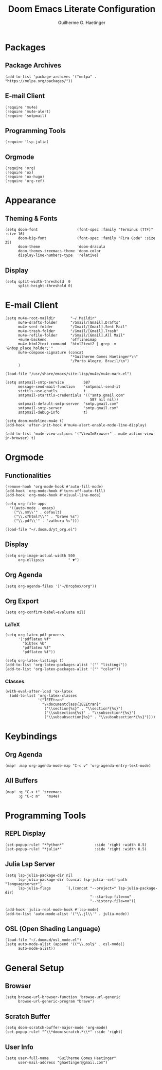 #+TITLE: Doom Emacs Literate Configuration
#+AUTHOR: Guilherme G. Haetinger

* Packages
** Package Archives
#+BEGIN_SRC elisp :tangle yes :results none
(add-to-list 'package-archives '("melpa" . "https://melpa.org/packages/"))
#+END_SRC
** E-mail Client
#+BEGIN_SRC elisp :tangle yes :results none
(require 'mu4e)
(require 'mu4e-alert)
(require 'smtpmail)
#+END_SRC
** Programming Tools
#+BEGIN_SRC elisp :tangle yes :results none
(require 'lsp-julia)
#+END_SRC
** Orgmode
#+BEGIN_SRC elisp :tangle yes :results none
(require 'org)
(require 'ox)
(require 'ox-hugo)
(require 'org-ref)
#+END_SRC

* Appearance
** Theming & Fonts
#+BEGIN_SRC elisp :tangle yes :results none
(setq doom-font                  (font-spec :family "Terminus (TTF)" :size 16)
      doom-big-font              (font-spec :family "Fira Code" :size 25)
      doom-theme                 'doom-dracula
      doom-themes-treemacs-theme 'doom-color
      display-line-numbers-type  'relative)
#+END_SRC
** Display
#+BEGIN_SRC elisp :tangle yes :results none
(setq split-width-threshold  0
      split-height-threshold 0)
#+END_SRC

* E-mail Client
#+BEGIN_SRC elisp :tangle yes :results none
(setq mu4e-root-maildir       "~/.Maildir"
      mu4e-drafts-folder      "/Gmail/[Gmail].Drafts"
      mu4e-sent-folder        "/Gmail/[Gmail].Sent Mail"
      mu4e-trash-folder       "/Gmail/[Gmail].Trash"
      mu4e-refile-folder      "/Gmail/[Gmail].All Mail"
      +mu4e-backend           'offlineimap
      mu4e-html2text-command  "html2text2 | grep -v '&nbsp_place_holder;'"
      mu4e-compose-signature (concat
                              "*Guilherme Gomes Haetinger*\n"
                              "/Porto Alegre, Brazil/\n")
      )
#+END_SRC

#+BEGIN_SRC elisp :tangle yes :results none
(load-file "/usr/share/emacs/site-lisp/mu4e/mu4e-mark.el")
#+END_SRC

#+BEGIN_SRC elisp :tangle yes :results none
(setq smtpmail-smtp-service         587
      message-send-mail-function    'smtpmail-send-it
      strttls-use-gnutls            t
      smtpmail-starttls-credentials '(("smtp.gmail.com"
                                       587 nil nil))
      smtpmail-default-smtp-server  "smtp.gmail.com"
      smtpmail-smtp-server          "smtp.gmail.com"
      smtpmail-debug-info           t)
#+END_SRC

#+BEGIN_SRC elisp :tangle yes :results none
(setq doom-modeline-mu4e t)
(add-hook 'after-init-hook #'mu4e-alert-enable-mode-line-display)
#+END_SRC

#+BEGIN_SRC elisp :tangle yes :results none
(add-to-list 'mu4e-view-actions '("ViewInBrowser" . mu4e-action-view-in-browser) t)
#+END_SRC

* Orgmode
** Functionalities
#+BEGIN_SRC elisp :tangle yes :results none
(remove-hook 'org-mode-hook #'auto-fill-mode)
(add-hook 'org-mode-hook #'turn-off-auto-fill)
(add-hook 'org-mode-hook #'visual-line-mode)
#+END_SRC

#+BEGIN_SRC elisp :tangle yes :results none
(setq org-file-apps
  '((auto-mode . emacs)
    ("\\.mm\\'" . default)
    ("\\.x?html?\\'" . "brave %s")
    ("\\.pdf\\'" . "zathura %s")))
#+END_SRC

#+BEGIN_SRC elisp :tangle yes :results none
(load-file "~/.doom.d/yt_org.el")
#+END_SRC
** Display
#+BEGIN_SRC elisp :tangle yes :results none
(setq org-image-actual-width 500
      org-ellipsis           " ▼")
#+END_SRC
** Org Agenda
#+BEGIN_SRC elisp :tangle yes :results none
(setq org-agenda-files '("~/Dropbox/org"))
#+END_SRC
** Org Export
#+BEGIN_SRC elisp :tangle yes :results none
(setq org-confirm-babel-evaluate nil)
#+END_SRC
*** LaTeX
#+BEGIN_SRC elisp :tangle yes :results none
(setq org-latex-pdf-process
      '("pdflatex %f"
        "bibtex %b"
        "pdflatex %f"
        "pdflatex %f"))
#+END_SRC

#+BEGIN_SRC elisp :tangle yes :results none
(setq org-latex-listings t)
(add-to-list 'org-latex-packages-alist '("" "listings"))
(add-to-list 'org-latex-packages-alist '("" "color"))
#+END_SRC

*** Classes
#+BEGIN_SRC elisp :tangle yes :results none
(with-eval-after-load 'ox-latex
  (add-to-list 'org-latex-classes
               '("IEEEtran"
                 "\\documentclass{IEEEtran}"
                  ("\\section{%s}" . "\\section*{%s}")
                  ("\\subsection{%s}" . "\\subsection*{%s}")
                  ("\\subsubsection{%s}" . "\\subsubsection*{%s}"))))
#+END_SRC

* Keybindings
** Org Agenda
#+BEGIN_SRC elisp :tangle yes :results none
(map! :map org-agenda-mode-map "C-c v" 'org-agenda-entry-text-mode)
#+END_SRC
** All Buffers
#+BEGIN_SRC elisp :tangle yes :results none
(map! :g "C-x t" 'treemacs
      :g "C-c m"   'mu4e)
#+END_SRC

* Programming Tools
** REPL Display
#+BEGIN_SRC elisp :tangle yes :results none
(set-popup-rule! "*Python*"              :side 'right :width 0.5)
(set-popup-rule! "*julia*"               :side 'right :width 0.5)
#+END_SRC
** Julia Lsp Server
#+BEGIN_SRC elisp :tangle yes :results none
(setq lsp-julia-package-dir nil
      lsp-julia-package-dir (concat lsp-julia--self-path "languageserver")
      lsp-julia-flags       `(,(concat "--project=" lsp-julia-package-dir)
                                       "--startup-file=no"
                                       "--history-file=no"))
#+END_SRC

#+BEGIN_SRC elisp :tangle yes :results none
(add-hook 'julia-repl-mode-hook #'lsp-mode)
(add-to-list 'auto-mode-alist '("\\.jl\\'" . julia-mode))
#+END_SRC
** OSL (Open Shading Language)
#+BEGIN_SRC elisp :tangle yes :results none
(load-file "~/.doom.d/osl_mode.el")
(setq auto-mode-alist (append '(("\\.osl$" . osl-mode))
      auto-mode-alist))
#+END_SRC

* General Setup
** Browser
#+BEGIN_SRC elisp :tangle yes :results none
(setq browse-url-browser-function 'browse-url-generic
      browse-url-generic-program "brave")
#+END_SRC
** Scratch Buffer
#+BEGIN_SRC elisp :tangle yes :results none
(setq doom-scratch-buffer-major-mode 'org-mode)
(set-popup-rule! "^\\*doom:scratch.*\\*" :side 'right)
#+END_SRC
** User Info
#+BEGIN_SRC elisp :tangle yes :results none
(setq user-full-name    "Guilherme Gomes Haetinger"
      user-mail-address "ghaetinger@gmail.com")
#+END_SRC
